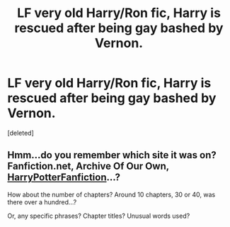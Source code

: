 #+TITLE: LF very old Harry/Ron fic, Harry is rescued after being gay bashed by Vernon.

* LF very old Harry/Ron fic, Harry is rescued after being gay bashed by Vernon.
:PROPERTIES:
:Score: 2
:DateUnix: 1528870299.0
:DateShort: 2018-Jun-13
:FlairText: Request
:END:
[deleted]


** Hmm...do you remember which site it was on? Fanfiction.net, Archive Of Our Own, [[https://www.reddit.com/r/HPfanfiction/comments/8fxsis/complete_backup_of_harrypotterfanfictioncom/][HarryPotterFanfiction]]...?

How about the number of chapters? Around 10 chapters, 30 or 40, was there over a hundred...?

Or, any specific phrases? Chapter titles? Unusual words used?
:PROPERTIES:
:Author: Avaday_Daydream
:Score: 1
:DateUnix: 1528894384.0
:DateShort: 2018-Jun-13
:END:

